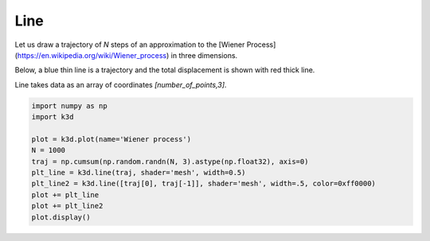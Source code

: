 Line
====

Let us draw a trajectory of `N` steps of an approximation to the
[Wiener Process](https://en.wikipedia.org/wiki/Wiener_process) in three dimensions.

Below, a blue thin line is a trajectory and the total displacement is shown with red thick line.

Line takes data as an array of coordinates `[number_of_points,3]`.

.. code::

    import numpy as np
    import k3d

    plot = k3d.plot(name='Wiener process')
    N = 1000
    traj = np.cumsum(np.random.randn(N, 3).astype(np.float32), axis=0)
    plt_line = k3d.line(traj, shader='mesh', width=0.5)
    plt_line2 = k3d.line([traj[0], traj[-1]], shader='mesh', width=.5, color=0xff0000)
    plot += plt_line
    plot += plt_line2
    plot.display()

.. k3d_plot ::
   :filename: line/Line01.py
